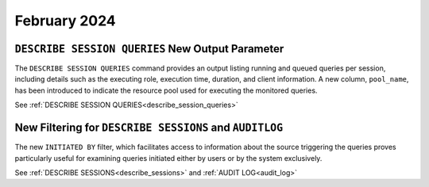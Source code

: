 .. _february_2024:

******************
February 2024
******************

``DESCRIBE SESSION QUERIES`` New Output Parameter
^^^^^^^^^^^^^^^^^^^^^^^^^^^^^^^^^^^^^^^^^^^^^^^^^


The ``DESCRIBE SESSION QUERIES`` command provides an output listing running and queued queries per session, including details such as the executing role, execution time, duration, and client information. A new column, ``pool_name``, has been introduced to indicate the resource pool used for executing the monitored queries.


See :ref:`DESCRIBE SESSION QUERIES<describe_session_queries>`


New Filtering for ``DESCRIBE SESSIONS`` and ``AUDITLOG``
^^^^^^^^^^^^^^^^^^^^^^^^^^^^^^^^^^^^^^^^^^^^^^^^^^^^^^^^^

The new ``INITIATED BY`` filter, which facilitates access to information about the source triggering the queries proves particularly useful for examining queries initiated either by users or by the system exclusively.

See :ref:`DESCRIBE SESSIONS<describe_sessions>` and :ref:`AUDIT LOG<audit_log>`

